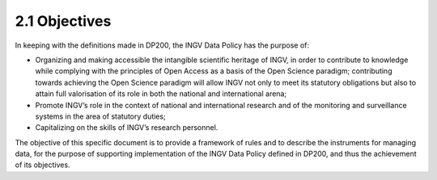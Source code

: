 2.1 Objectives
==============

In keeping with the definitions made in DP200, the INGV Data Policy has
the purpose of:

-  Organizing and making accessible the intangible scientific heritage
   of INGV, in order to contribute to knowledge while complying with the
   principles of Open Access as a basis of the Open Science paradigm;
   contributing towards achieving the Open Science paradigm will allow
   INGV not only to meet its statutory obligations but also to attain
   full valorisation of its role in both the national and international
   arena;

-  Promote INGV’s role in the context of national and international
   research and of the monitoring and surveillance systems in the area
   of statutory duties;

-  Capitalizing on the skills of INGV’s research personnel.

The objective of this specific document is to provide a framework of
rules and to describe the instruments for managing data, for the purpose
of supporting implementation of the INGV Data Policy defined in DP200,
and thus the achievement of its objectives.
